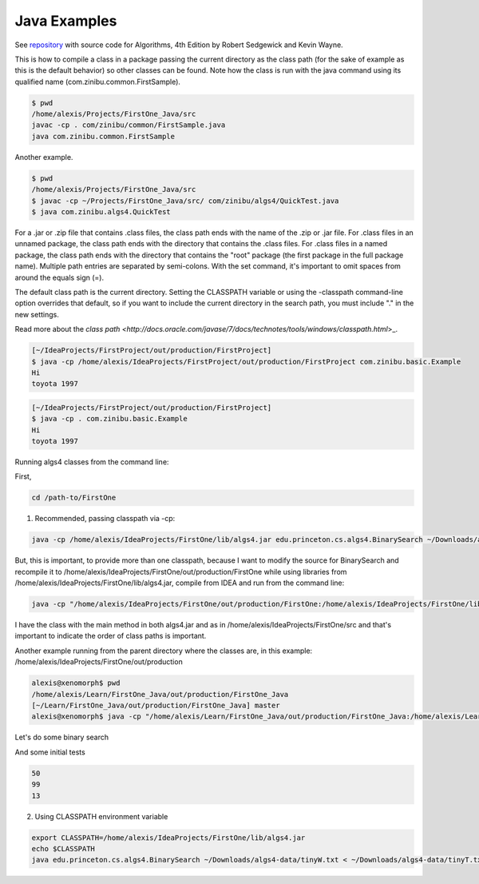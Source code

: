 Java Examples
===========================================================

See `repository <https://github.com/kevin-wayne/algs4>`_ with source code for Algorithms, 4th Edition by Robert Sedgewick and Kevin Wayne.

This is how to compile a class in a package passing the current directory as the class path (for the sake of example as this is the default behavior) so other classes can be found. Note how the class is run with the java command using its qualified name (com.zinibu.common.FirstSample).

.. code-block:: bash

  $ pwd
  /home/alexis/Projects/FirstOne_Java/src
  javac -cp . com/zinibu/common/FirstSample.java 
  java com.zinibu.common.FirstSample 

Another example.

.. code-block:: bash

  $ pwd
  /home/alexis/Projects/FirstOne_Java/src
  $ javac -cp ~/Projects/FirstOne_Java/src/ com/zinibu/algs4/QuickTest.java 
  $ java com.zinibu.algs4.QuickTest 

For a .jar or .zip file that contains .class files, the class path ends with the name of the .zip or .jar file.
For .class files in an unnamed package, the class path ends with the directory that contains the .class files.
For .class files in a named package, the class path ends with the directory that contains the "root" package (the first package in the full package name).
Multiple path entries are separated by semi-colons. With the set command, it's important to omit spaces from around the equals sign (=).

The default class path is the current directory. Setting the CLASSPATH variable or using the -classpath command-line option overrides that default, so if you want to include the current directory in the search path, you must include "." in the new settings.

Read more about the `class path <http://docs.oracle.com/javase/7/docs/technotes/tools/windows/classpath.html`>_.

.. code-block:: bash

  [~/IdeaProjects/FirstProject/out/production/FirstProject]
  $ java -cp /home/alexis/IdeaProjects/FirstProject/out/production/FirstProject com.zinibu.basic.Example
  Hi
  toyota 1997

.. code-block:: bash

  [~/IdeaProjects/FirstProject/out/production/FirstProject]
  $ java -cp . com.zinibu.basic.Example
  Hi
  toyota 1997

Running algs4 classes from the command line:

First,

.. code-block:: bash

  cd /path-to/FirstOne

1. Recommended, passing classpath via -cp:

.. code-block:: bash

  java -cp /home/alexis/IdeaProjects/FirstOne/lib/algs4.jar edu.princeton.cs.algs4.BinarySearch ~/Downloads/algs4-data/tinyW.txt < ~/Downloads/algs4-data/tinyT.txt 

But, this is important, to provide more than one classpath, because I want to modify the source for BinarySearch and recompile it to /home/alexis/IdeaProjects/FirstOne/out/production/FirstOne while using libraries from /home/alexis/IdeaProjects/FirstOne/lib/algs4.jar, compile from IDEA and run from the command line:

.. code-block:: bash

  java -cp "/home/alexis/IdeaProjects/FirstOne/out/production/FirstOne:/home/alexis/IdeaProjects/FirstOne/lib/algs4.jar" edu.princeton.cs.algs4.BinarySearch ~/Downloads/algs4-data/tinyW.txt < ~/Downloads/algs4-data/tinyT.txt

I have the class with the main method in both algs4.jar and as in /home/alexis/IdeaProjects/FirstOne/src and that's important to indicate the order of class paths is important.

Another example running from the parent directory where the classes are, in this example: /home/alexis/IdeaProjects/FirstOne/out/production

.. code-block:: bash

  alexis@xenomorph$ pwd
  /home/alexis/Learn/FirstOne_Java/out/production/FirstOne_Java
  [~/Learn/FirstOne_Java/out/production/FirstOne_Java] master
  alexis@xenomorph$ java -cp "/home/alexis/Learn/FirstOne_Java/out/production/FirstOne_Java:/home/alexis/Learn/FirstOne_Java/lib/algs4.jar" com.zinibu.algs4.BinarySearch /home/alexis/Learn/algs4/data/tinyW.txt < /home/alexis/Learn/algs4/data/tinyT.txt 

Let's do some binary search

And some initial tests

.. code-block:: bash

  50
  99
  13

2. Using CLASSPATH environment variable

.. code-block:: bash

  export CLASSPATH=/home/alexis/IdeaProjects/FirstOne/lib/algs4.jar
  echo $CLASSPATH
  java edu.princeton.cs.algs4.BinarySearch ~/Downloads/algs4-data/tinyW.txt < ~/Downloads/algs4-data/tinyT.txt 

